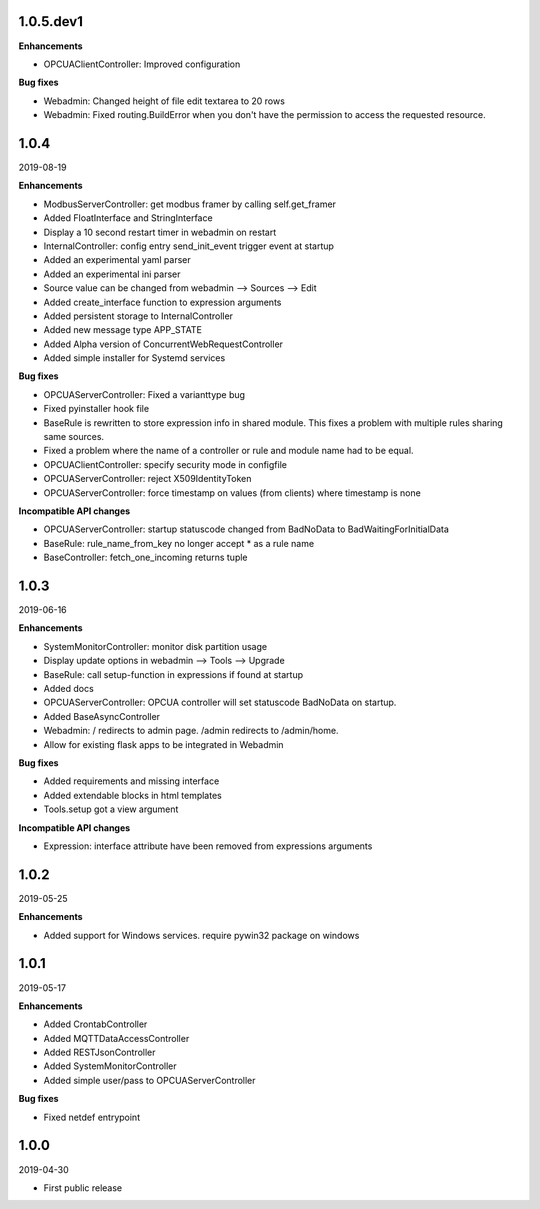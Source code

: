 1.0.5.dev1
==========

**Enhancements**

- OPCUAClientController: Improved configuration

**Bug fixes**

- Webadmin: Changed height of file edit textarea to 20 rows
- Webadmin: Fixed routing.BuildError when you don't have the permission
  to access the requested resource.


1.0.4
=====

2019-08-19

**Enhancements**

- ModbusServerController: get modbus framer by calling self.get_framer
- Added FloatInterface and StringInterface
- Display a 10 second restart timer in webadmin on restart
- InternalController: config entry send_init_event trigger event at startup
- Added an experimental yaml parser
- Added an experimental ini parser
- Source value can be changed from webadmin --> Sources --> Edit
- Added create_interface function to expression arguments
- Added persistent storage to InternalController
- Added new message type APP_STATE
- Added Alpha version of ConcurrentWebRequestController
- Added simple installer for Systemd services

**Bug fixes**

- OPCUAServerController: Fixed a varianttype bug
- Fixed pyinstaller hook file
- BaseRule is rewritten to store expression info in shared module. This fixes
  a problem with multiple rules sharing same sources.
- Fixed a problem where the name of a controller or rule and module name 
  had to be equal.
- OPCUAClientController: specify security mode in configfile
- OPCUAServerController: reject X509IdentityToken
- OPCUAServerController: force timestamp on values (from clients) where timestamp is none

**Incompatible API changes**

- OPCUAServerController: startup statuscode changed from BadNoData to BadWaitingForInitialData
- BaseRule: rule_name_from_key no longer accept * as a rule name
- BaseController: fetch_one_incoming returns tuple

1.0.3
=====

2019-06-16

**Enhancements**

- SystemMonitorController: monitor disk partition usage
- Display update options in webadmin --> Tools --> Upgrade
- BaseRule: call setup-function in expressions if found at startup
- Added docs
- OPCUAServerController: OPCUA controller will set statuscode BadNoData on startup.
- Added BaseAsyncController
- Webadmin: / redirects to admin page. /admin redirects to /admin/home.
- Allow for existing flask apps to be integrated in Webadmin

**Bug fixes**

- Added requirements and missing interface
- Added extendable blocks in html templates
- Tools.setup got a view argument

**Incompatible API changes**

- Expression: interface attribute have been removed from expressions arguments

1.0.2
=====

2019-05-25

**Enhancements**

- Added support for Windows services. require pywin32 package on windows

1.0.1
=====

2019-05-17

**Enhancements**

- Added CrontabController
- Added MQTTDataAccessController
- Added RESTJsonController
- Added SystemMonitorController
- Added simple user/pass to OPCUAServerController

**Bug fixes**

- Fixed netdef entrypoint

1.0.0
=====

2019-04-30

- First public release
